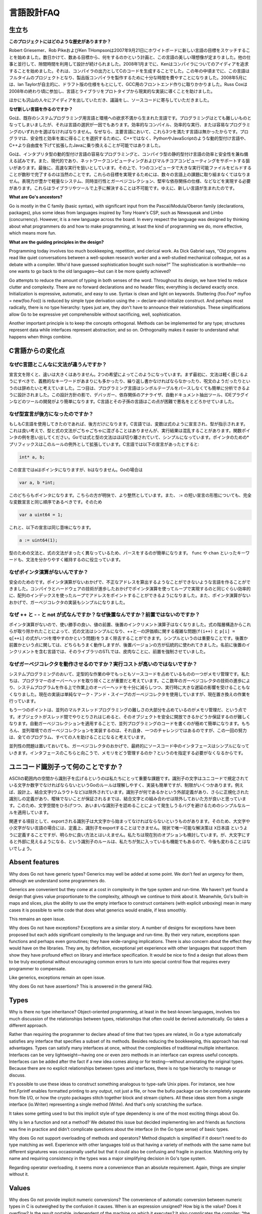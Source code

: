 .. _language_design_faq:

===========
言語設計FAQ
===========

.. Origins
.. =======

生立ち
======

.. **What is the history of the project?**

**このプロジェクトにはどのような歴史がありますか？**

.. Robert Griesemer, Rob Pike and Ken Thompson started sketching the goals for a new language on the white board on September 21, 2007. Within a few days the goals had settled into a plan to do something and a fair idea of what it would be. Design continued part-time in parallel with unrelated work. By January 2008, Ken had started work on a compiler with which to explore ideas; it generated C code as its output. By mid-year the language had become a full-time project and had settled enough to attempt a production compiler. In May 2008, Ian Taylor independently started on a GCC front end for Go using the draft specification. Russ Cox joined in late 2008 and helped move the language and libraries from prototype to reality.

Robert Griesemer、Rob PikeおよびKen THompsonは2007年9月21日にホワイトボードに新しい言語の目標をスケッチすることを始めました。数日かけて、数ある目標から、何をするのかという計画と、この言語の美しい理想像が定まりました。他の仕事と並行して、隙間時間を利用して設計が続けられました。2008年1月までに、Kenはコンパイラについてのアイディアを追求することを始めました。それは、コンパイラの出力としてCのコードを生成することでした。この年の中頃までに、この言語はフルタイムのプロジェクトとなり、製品版コンパイラを製作するために十分な時間を費やすことになりました。2008年5月には、Ian Taylorが自主的に、ドラフト版の仕様をもとにして、GCC用のフロントエンド作りに取りかかりました。Russ Coxは2008年の終わり頃に参加し、言語とライブラリをプロトタイプから現実的な実装に導くことを助けました。


.. Many others have contributed ideas, discussions, and code.

ほかにも沢山の人々にアイディアを出していただき、議論をし、ソースコードに寄与していただきました。

.. **Why are you creating a new language?**

**なぜ新しい言語を作るのですか？**

.. Go was born out of frustration with existing languages and environments for systems programming. Programming had become too difficult and the choice of languages was partly to blame. One had to choose either efficient compilation, efficient execution, or ease of programming; all three were not available in the same mainstream language. Programmers who could were choosing ease over safety and efficiency by moving to dynamically typed languages such as Python and JavaScript rather than C++ or, to a lesser extent, Java.

Goは、既存のシステムプログラミング用言語と環境への欲求不満から生まれた言語です。プログラミングはとても難しいものとなってしまいましたが、それは言語の選択が一因でもあります。効率的なコンパイル、効率的な実行、または容易なプログラミングのいずれかを選ばなければなりません。なぜなら、主要言語において、これら3つを満たす言語は無かったからです。プログラマは、安全性と効率を楽に得ることを選択するために、C++ではなく、PythonやJavaScriptのような動的型付け言語や、C++より自由度を下げて拡張したJavaに乗り換えることが可能ではありました。

.. Go is an attempt to combine the ease of programming of an interpreted, dynamically typed language with the efficiency and safety of a statically typed, compiled language. It also aims to be modern, with support for networked and multicore computing. Finally, it is intended to be fast: it should take at most a few seconds to build a large executable on a single computer. To meet these goals required addressing a number of linguistic issues: an expressive but lightweight type system; concurrency and garbage collection; rigid dependency specification; and so on. These cannot be addressed well by libraries or tools; a new language was called for.

Goは、インタプリタ型の動的型付け言語の容易なプログラミングと、コンパイラ型の静的型付け言語の効率と安全性を兼ね備える試みです。また、現代的であり、ネットワークコンピューティングおよびマルチコアコンピューティングをサポートする狙いがあります。最後に、高速な実行を狙いとしています。その上で、1つのコンピュータで大きな実行可能ファイルをビルドすることが数秒で完了するのは当然のことです。これらの目標を実現するためには、数々の言語上の課題に取り組まなくてはなりません。表現力が豊かで軽量なシステム、同時並行性とガーベジコレクション、堅牢な依存関係の仕様、などなどを実現する必要があります。これらはライブラリやツールで上手に解決することは不可能です。ゆえに、新しい言語が生まれたのです。

**What are Go's ancestors?**

Go is mostly in the C family (basic syntax), with significant input from the Pascal/Modula/Oberon family (declarations, packages), plus some ideas from languages inspired by Tony Hoare's CSP, such as Newsqueak and Limbo (concurrency). However, it is a new language across the board. In every respect the language was designed by thinking about what programmers do and how to make programming, at least the kind of programming we do, more effective, which means more fun.

**What are the guiding principles in the design?**

Programming today involves too much bookkeeping, repetition, and clerical work. As Dick Gabriel says, “Old programs read like quiet conversations between a well-spoken research worker and a well-studied mechanical colleague, not as a debate with a compiler. Who'd have guessed sophistication bought such noise?” The sophistication is worthwhile—no one wants to go back to the old languages—but can it be more quietly achieved?

Go attempts to reduce the amount of typing in both senses of the word. Throughout its design, we have tried to reduce clutter and complexity. There are no forward declarations and no header files; everything is declared exactly once. Initialization is expressive, automatic, and easy to use. Syntax is clean and light on keywords. Stuttering (foo.Foo* myFoo = new(foo.Foo)) is reduced by simple type derivation using the := declare-and-initialize construct. And perhaps most radically, there is no type hierarchy: types just are, they don't have to announce their relationships. These simplifications allow Go to be expressive yet comprehensible without sacrificing, well, sophistication.

Another important principle is to keep the concepts orthogonal. Methods can be implemented for any type; structures represent data while interfaces represent abstraction; and so on. Orthogonality makes it easier to understand what happens when things combine.

.. Changes from C

C言語からの変化点
====================

.. Why is the syntax so different from C?

なぜC言語とこんなに文法が違うんですか？
------------------------------------------

.. Other than declaration syntax, the differences are not major and stem from two desires. First, the syntax should feel light, without too many mandatory keywords, repetition, or arcana. Second, the language has been designed to be easy to analyze and can be parsed without a symbol table. This makes it much easier to build tools such as debuggers, dependency analyzers, automated documentation extractors, IDE plug-ins, and so on. C and its descendants are notoriously difficult in this regard.

宣言文を除くと、違いは大きくはありません。2つの希望によってこのようになっています。まず最初に、文法は軽く感じるようにすべきで、義務的なキーワードがあまりにも多かったり、繰り返し書かなければならなかったり、呪文のようだったりというのは辞めたいと考えていました。二つ目は、プログラミング言語はシンボルテーブルをパースしなくても簡単に分析できるように設計されました。この設計方針の影で、デバッガー、依存関係のアナライザ、自動ドキュメント抽出ツール、IDEプラグインなどのツールの開発がより簡単になります。C言語とその子孫の言語はこの点が困難で悪名をとどろかせていました。

.. Why are declarations backwards?

なぜ型宣言が後方になったのですか？
----------------------------------

.. They're only backwards if you're used to C. In C, the notion is that a variable is declared like an expression denoting its type, which is a nice idea, but the type and expression grammars don't mix very well and the results can be confusing; consider function pointers. Go mostly separates expression and type syntax and that simplifies things (using prefix * for pointers is an exception that proves the rule). In C, the declaration

もしもC言語を使用してきたのであれば、後方だけになります。C言語では、変数は式のように宣言され、型が指示されます。これは良い考えで、型と式の文法がごちゃごちゃに混ざることはありませんが、実行結果は混乱することがあります。関数ポインタの例を思い出してください。Goでは式と型の文法はほぼ切り離されていて、シンプルになっています。ポインタのための*プリフィックスはこのルールの例外として拡張しています。C言語では以下の宣言があったとすると:

.. code-block:: c

	int* a, b;

.. declares a to be a pointer but not b; in Go

この宣言ではaはポインタになりますが、bはなりません。Goの場合は

.. code-block:: cpp

	var a, b *int;

.. declares both to be pointers. This is clearer and more regular. Also, the := short declaration form argues that a full variable declaration should present the same order as := so

このどちらもポインタになります。こちらの方が明快で、より整然としています。また、 := の短い宣言の形態についても、完全な変数宣言と同じ順序であるべきです。そのため

.. code-block:: cpp

	var a uint64 = 1;

.. has the same effect as

これと、以下の宣言は同じ意味になります。

.. code-block:: cpp

	a := uint64(1);

.. Parsing is also simplified by having a distinct grammar for types that is not just the expression grammar; keywords such as func and chan keep things clear.

型のための文法と、式の文法がまったく異なっているため、パースをするのが簡単になります。 ``func`` や ``chan`` といったキーワードも、文法を分かりやすく維持するのに役立っています。

.. Why is there no pointer arithmetic?
   -----------------------------------

なぜポインタ演算がないんですか？
--------------------------------

.. Safety. Without pointer arithmetic it's possible to create a language that can never derive an illegal address that succeeds incorrectly. Compiler and hardware technology have advanced to the point where a loop using array indices can be as efficient as a loop using pointer arithmetic. Also, the lack of pointer arithmetic can simplify the implementation of the garbage collector.

安全のためのです。ポインタ演算がないおかげで、不正なアドレスを算出するようなことができないような言語を作ることができました。コンパイラとハードウェアの技術が進歩したおかげでポインタ演算を使ってループで実現するのと同じぐらい効率的に、配列のインデックスを使ったループでアドレスをポイントすることができるようになりました。また、ポインタ演算がないおかげで、ガーベジコレクタの実装もシンプルになりました。

.. Why are ++ and -- statements and not expressions? And why postfix, not prefix?
   ------------------------------------------------------------------------------

なぜ ++ と - - と not が式なんですか？なぜ後置なんですか？前置ではないのですか？
-------------------------------------------------------------------------------------

.. Without pointer arithmetic, the convenience value of pre- and postfix increment operators drops. By removing them from the expression hierarchy altogether, expression syntax is simplified and the messy issues around order of evaluation of ++ and -- (consider f(i++) and p[i] = q[++i]) are eliminated as well. The simplification is significant. As for postfix vs. prefix, either would work fine but the postfix version is more traditional; insistence on prefix arose with the STL, a library for a language whose name contains, ironically, a postfix increment.

ポインタ演算がないので、使い勝手の良い、値の前置、後置のインクリメント演算子はなくなりました。式の階層構造からこれらが取り除かれたことによって、式の文法はシンプルになり、++と--の評価順に関する複雑な問題(``f(i++)`` と ``p[i] = q[++i]`` の式がいつiを増やすのかという問題)をうまく除去することができます。シンプルというのは重要なことです。後置か前置かという点に関しては、どちらもうまく動作しますが、後置バージョンの方が伝統的に使われてきました。名前に後置のインクリメントを含む言語では、そのライブラリのSTLでは、皮肉なことに、前置を強制させていました。

.. Why do garbage collection? Won't it be too expensive?
   -----------------------------------------------------

なぜガーベジコレクタを動作させるのですか？実行コストが高いのではないですか？
-----------------------------------------------------------------------------

.. One of the biggest sources of bookkeeping in systems programs is memory management. We feel it's critical to eliminate that programmer overhead, and advances in garbage collection technology in the last few years give us confidence that we can implement it with low enough overhead and no significant latency. (The current implementation is a plain mark-and-sweep collector but a replacement is in the works.)

システムプログラミングのおいて、定型的な作業の中でもっともソースコードを占めているものの一つがメモリ管理です。私たちは、プログラマーのオーバーヘッドを取り除くことが重要だと考えています。ここ数年のガーベジコレクタの技術の進歩により、システムプログラムを作る上で作業上のオーバーヘッドを十分に減らしつつ、実行時に大きな遅延の影響を受けることもなくなりました。現在の実装は単純なマーク・アンド・スイープのガーベジコレクタを使用していますが、現在置き換えの作業を行っています。

.. Another point is that a large part of the difficulty of concurrent and multi-threaded programming is memory management; as objects get passed among threads it becomes cumbersome to guarantee they become freed safely. Automatic garbage collection makes concurrent code far easier to write. Of course, implementing garbage collection in a concurrent environment is itself a challenge, but meeting it once rather than in every program helps everyone.

もう一つのポイントは、並列のマルチスレッドプログラミングの難しさの大部分を占めているのがメモリ管理だ、という点です。オブジェクトがスレッド間でやりとりされはじめると、そのオブジェクトを安全に開放できるかどうか保証するのが難しくなります。自動ガーベジコレクションを適用することで、並列プログラミングのコードを書くのが極めて簡単になります。もちろん、並列環境でのガーベジコレクションを実装するのは、それ自身、一つのチャレンジではあるのですが、この一回の努力は、全てのプログラム、すべての人を助けることになると考えています。

.. Finally, concurrency aside, garbage collection makes interfaces simpler because they don't need to specify how memory is managed across them.

並列性の問題は置いておいても、ガーベジコレクタのおかげで、最終的にソースコード中のインタフェースはシンプルになっていきます。インタフェースのこちらと向こうで、メモリをどう管理するのか？というのを指定する必要がなくなるからです。

.. What's up with Unicode identifiers?
   ===================================

ユニコード識別子って何のことですか？
=====================================

.. It was important to us to extend the space of identifiers from the confines of ASCII. Go's rule—identifier characters must be letters or digits as defined by Unicode—is simple to understand and to implement but has restrictions. Combining characters are excluded by design, for instance. Until there is an agreed external definition of what an identifier might be, plus a definition of canonicalization of identifiers that guarantees no ambiguity, it seemed better to keep combining characters out of the mix. Thus we have a simple rule that can be expanded later without breaking programs, one that avoids bugs that would surely arise from a rule that admits ambiguous identifiers.

ASCIIの範囲内の空間から識別子を広げるというのは私たちにとって重要な課題です。識別子の文字はユニコードで規定されている文字か数字でなければならないというGoのルールは理解しやすく、実装も簡単ですが、制限がいくつかあります。例えば、設計上、結合文字(ウムラウトなど)は除外されています。識別子が何であるかという外部定義があり、さらに正規化された識別しの定義があり、曖昧でないことが保証されるまでは、結合文字との組み合わせは除外しておいた方が良いと思っています。このため、文字空間をひろげつつ、あいまいな識別子を認めることによって発生しうるバグを避けるためのシンプルなルールを適用しています。

.. On a related note, since an exported identifier must begin with an upper-case letter, identifiers created from “letters” in some languages can, by definition, not be exported. For now the only solution is to use something like X日本語, which is clearly unsatisfactory; we are considering other options. The case-for-visibility rule is unlikely to change however; it's one of our favorite features of Go.

関連する項目として、exportされる識別子は大文字から始まってなければならないというものがあります。そのため、大文字や小文字がない言語の場合には、定義上、識別子をexportすることはできません。現状で唯一可能な解決策は ``X日本語`` というように定義することですが、明らかに良い方法とはいえません。私たちは現在別のオプションも検討しています。が、大文字にすると外部に見えるようになる、という識別子のルールは、私たちが気に入っているも機能でもあるので、今後も変わることはないでしょう。

Absent features
===============

Why does Go not have generic types?
Generics may well be added at some point. We don't feel an urgency for them, although we understand some programmers do.

Generics are convenient but they come at a cost in complexity in the type system and run-time. We haven't yet found a design that gives value proportionate to the complexity, although we continue to think about it. Meanwhile, Go's built-in maps and slices, plus the ability to use the empty interface to construct containers (with explicit unboxing) mean in many cases it is possible to write code that does what generics would enable, if less smoothly.

This remains an open issue.

Why does Go not have exceptions?
Exceptions are a similar story. A number of designs for exceptions have been proposed but each adds significant complexity to the language and run-time. By their very nature, exceptions span functions and perhaps even goroutines; they have wide-ranging implications. There is also concern about the effect they would have on the libraries. They are, by definition, exceptional yet experience with other languages that support them show they have profound effect on library and interface specification. It would be nice to find a design that allows them to be truly exceptional without encouraging common errors to turn into special control flow that requires every programmer to compensate.

Like generics, exceptions remain an open issue.

Why does Go not have assertions?
This is answered in the general FAQ.

Types
=====

Why is there no type inheritance?
Object-oriented programming, at least in the best-known languages, involves too much discussion of the relationships between types, relationships that often could be derived automatically. Go takes a different approach.

Rather than requiring the programmer to declare ahead of time that two types are related, in Go a type automatically satisfies any interface that specifies a subset of its methods. Besides reducing the bookkeeping, this approach has real advantages. Types can satisfy many interfaces at once, without the complexities of traditional multiple inheritance. Interfaces can be very lightweight—having one or even zero methods in an interface can express useful concepts. Interfaces can be added after the fact if a new idea comes along or for testing—without annotating the original types. Because there are no explicit relationships between types and interfaces, there is no type hierarchy to manage or discuss.

It's possible to use these ideas to construct something analogous to type-safe Unix pipes. For instance, see how fmt.Fprintf enables formatted printing to any output, not just a file, or how the bufio package can be completely separate from file I/O, or how the crypto packages stitch together block and stream ciphers. All these ideas stem from a single interface (io.Writer) representing a single method (Write). And that's only scratching the surface.

It takes some getting used to but this implicit style of type dependency is one of the most exciting things about Go.

Why is len a function and not a method?
We debated this issue but decided implementing len and friends as functions was fine in practice and didn't complicate questions about the interface (in the Go type sense) of basic types.

Why does Go not support overloading of methods and operators?
Method dispatch is simplified if it doesn't need to do type matching as well. Experience with other languages told us that having a variety of methods with the same name but different signatures was occasionally useful but that it could also be confusing and fragile in practice. Matching only by name and requiring consistency in the types was a major simplifying decision in Go's type system.

Regarding operator overloading, it seems more a convenience than an absolute requirement. Again, things are simpler without it.

Values
======

Why does Go not provide implicit numeric conversions?
The convenience of automatic conversion between numeric types in C is outweighed by the confusion it causes. When is an expression unsigned? How big is the value? Does it overflow? Is the result portable, independent of the machine on which it executes? It also complicates the compiler; “the usual arithmetic conversions” are not easy to implement and inconsistent across architectures. For reasons of portability, we decided to make things clear and straightforward at the cost of some explicit conversions in the code. The definition of constants in Go—arbitrary precision values free of signedness and size annotations—ameliorates matters considerably, though.

A related detail is that, unlike in C, int and int64 are distinct types even if int is a 64-bit type. The int type is generic; if you care about how many bits an integer holds, Go encourages you to be explicit.

Why are maps built in?
The same reason strings are: they are such a powerful and important data structure that providing one excellent implementation with syntactic support makes programming more pleasant. We believe that Go's implementation of maps is strong enough that it will serve for the vast majority of uses. If a specific application can benefit from a custom implementation, it's possible to write one but it will not be as convenient syntactically; this seems a reasonable tradeoff.

Why don't maps allow structs and arrays as keys?
Map lookup requires an equality operator, which structs and arrays do not implement. They don't implement equality because equality is not well defined on such types; there are multiple considerations involving shallow vs. deep comparison, pointer vs. value comparison, how to deal with recursive structures, and so on. We may revisit this issue—and implementing equality for structs and arrays will not invalidate any existing programs—but without a clear idea of what equality of structs and arrays should mean, it was simpler to leave it out for now.

Why are maps, slices, and channels references while arrays are values?
There's a lot of history on that topic. Early on, maps and channels were syntactically pointers and it was impossible to declare or use a non-pointer instance. Also, we struggled with how arrays should work. Eventually we decided that the strict separation of pointers and values made the language harder to use. Introducing reference types, including slices to handle the reference form of arrays, resolved these issues. Reference types add some regrettable complexity to the language but they have a large effect on usability: Go became a more productive, comfortable language when they were introduced.

Concurrency
===========

Why build concurrency on the ideas of CSP?
Concurrency and multi-threaded programming have a reputation for difficulty. We believe the problem is due partly to complex designs such as pthreads and partly to overemphasis on low-level details such as mutexes, condition variables, and even memory barriers. Higher-level interfaces enable much simpler code, even if there are still mutexes and such under the covers.

One of the most successful models for providing high-level linguistic support for concurrency comes from Hoare's Communicating Sequential Processes, or CSP. Occam and Erlang are two well known languages that stem from CSP. Go's concurrency primitives derive from a different part of the family tree whose main contribution is the powerful notion of channels as first class objects.

Why goroutines instead of threads?
Goroutines are part of making concurrency easy to use. The idea, which has been around for a while, is to multiplex independently executing functions—coroutines, really—onto a set of threads. When a coroutine blocks, such as by calling a blocking system call, the run-time automatically moves other coroutines on the same operating system thread to a different, runnable thread so they won't be blocked. The programmer sees none of this, which is the point. The result, which we call goroutines, can be very cheap: unless they spend a lot of time in long-running system calls, they cost little more than the memory for the stack.

To make the stacks small, Go's run-time uses segmented stacks. A newly minted goroutine is given a few kilobytes, which is almost always enough. When it isn't, the run-time allocates (and frees) extension segments automatically. The overhead averages about three cheap instructions per function call. It is practical to create hundreds of thousands of goroutines in the same address space. If goroutines were just threads, system resources would run out at a much smaller number.

Why are map operations not defined to be atomic?
After long discussion it was decided that the typical use of maps did not require safe access from multiple threads, and in those cases where it did, the map was probably part of some larger data structure or computation that was already synchronized. Therefore requiring that all map operations grab a mutex would slow down most programs and add safety to few. This was not an easy decision, however, since it means uncontrolled map access can crash the program.

The language does not preclude atomic map updates. When required, such as when hosting an untrusted program, the implementation could interlock map access.
